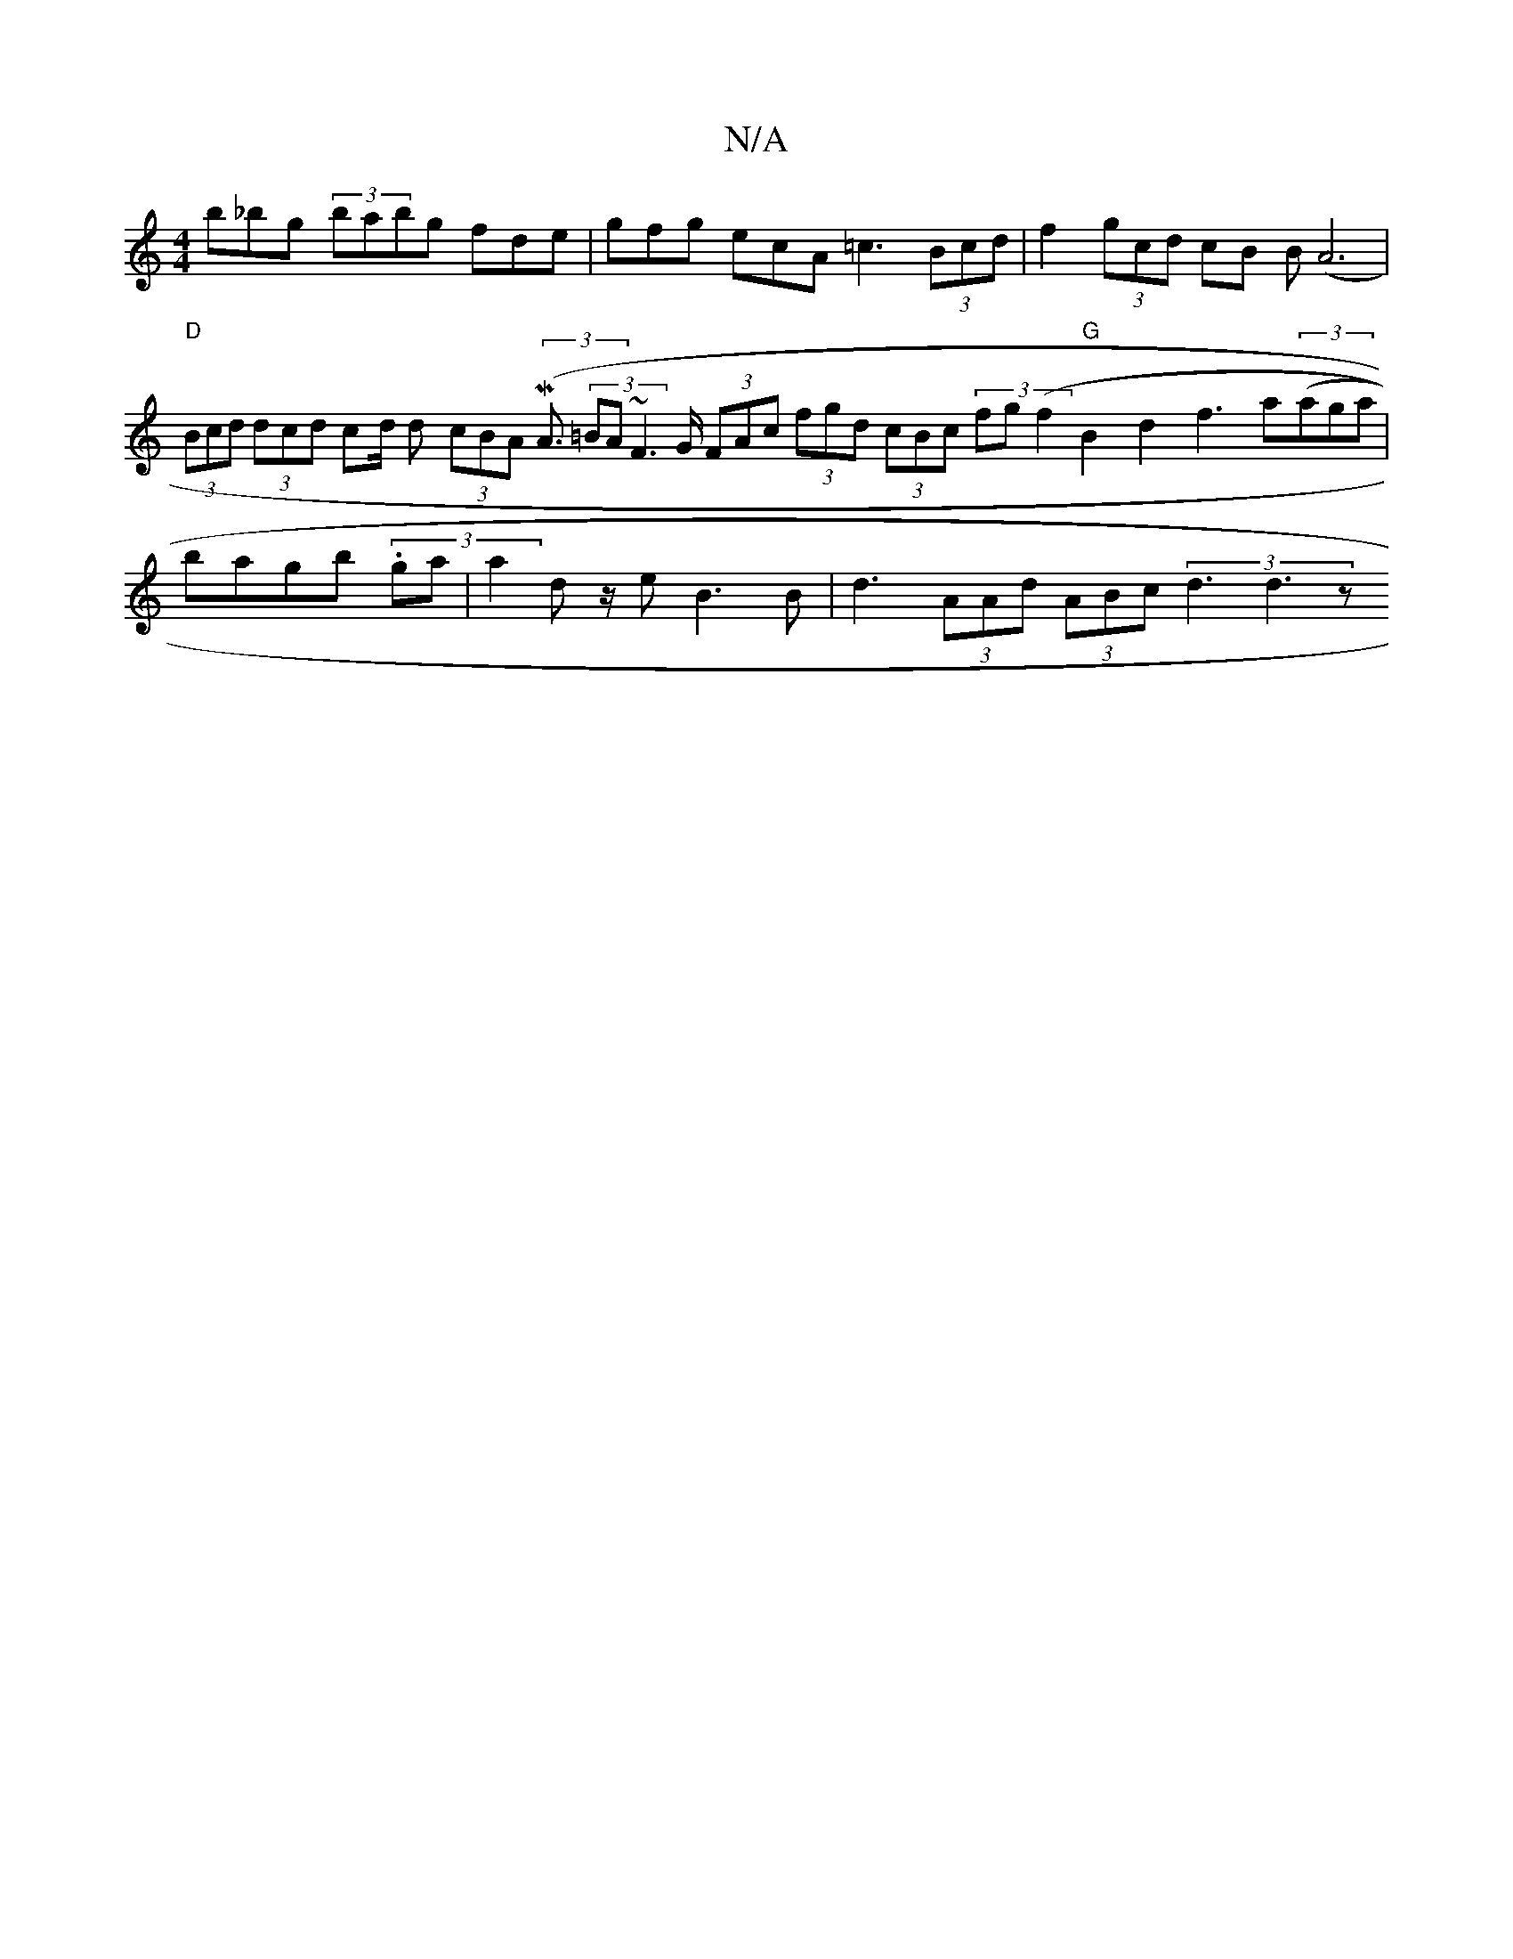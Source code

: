 X:1
T:N/A
M:4/4
R:N/A
K:Cmajor
'b_bg (3babg fde|gfg ecA =c3 (3Bcd|f2 (3gcd cB (3B(A6|"D" (3Bcd (3dcd cd/2 d- (3cBA (3(MA3/2 (3=BA~F2>G (3FAc (3fgd (3cBc (3fg(f2"G"B2- d2 f3 a((3aga|bagb (3.ga |a2dz/2 eB3B|d3 (3AAd (3ABc (3d3 d3z J"